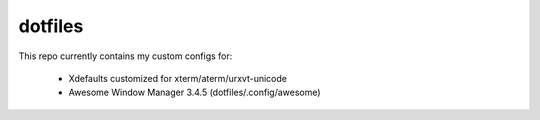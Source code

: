dotfiles
========

This repo currently contains my custom configs for:

  * Xdefaults customized for xterm/aterm/urxvt-unicode
  * Awesome Window Manager 3.4.5 (dotfiles/.config/awesome)
